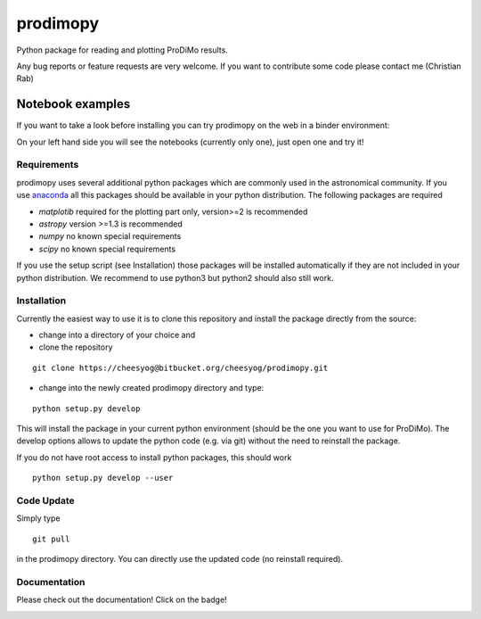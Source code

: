 prodimopy
=========

Python package for reading and plotting ProDiMo results.

Any bug reports or feature requests are very welcome.
If you want to contribute some code please contact me (Christian Rab)


Notebook examples
-----------------
If you want to take a look before installing you can try prodimopy
on the web in a binder environment:

.. image:: https://mybinder.org/badge.svg 
   :target: https://mybinder.org/v2/git/https%3A%2F%2Fbitbucket.org%2Fcheesyog%2Fprodimopy/bdb789b71c61d6c55f263de57a8ff95c1e7236c8?filepath=notebooks&urlpath=lab/tree/notebooks

On your left hand side you will see the notebooks (currently only one), just open one and try it!

Requirements
************
prodimopy uses several additional python packages which are commonly used in the astronomical community. 
If you use anaconda_ all this packages should be available in your python distribution. 
The following packages are required

* *matplotib* required for the plotting part only, version>=2 is recommended  
* *astropy*     version >=1.3 is recommended
* *numpy*       no known special requirements
* *scipy*       no known special requirements

If you use the setup script (see Installation) those packages will be installed automatically if 
they are not included in your python distribution. We recommend to use python3 but python2 should
also still work.

Installation
************
Currently the easiest way to use it is to clone this repository and install the package directly from the source:

* change into a directory of your choice and 
* clone the repository 

::

  git clone https://cheesyog@bitbucket.org/cheesyog/prodimopy.git
 
* change into the newly created prodimopy directory and type:

::

  python setup.py develop

This will install the package in your current python environment (should be the one you want to use for ProDiMo). 
The develop options allows to update the python code (e.g. via git) without the need to reinstall the package.

If you do not have root access to install python packages, this should work

::

  python setup.py develop --user


Code Update
***********
Simply type 

::

  git pull 

in the prodimopy directory. You can directly use the updated code (no reinstall required).

Documentation
*************
Please check out the documentation! Click on the badge!

.. image:: https://readthedocs.org/projects/prodimopy/badge/?version=latest
  :target: https://prodimopy.readthedocs.io/en/latest/?badge=latest
  :alt: Documentation Status


.. _anaconda: https://www.anaconda.com/distribution/